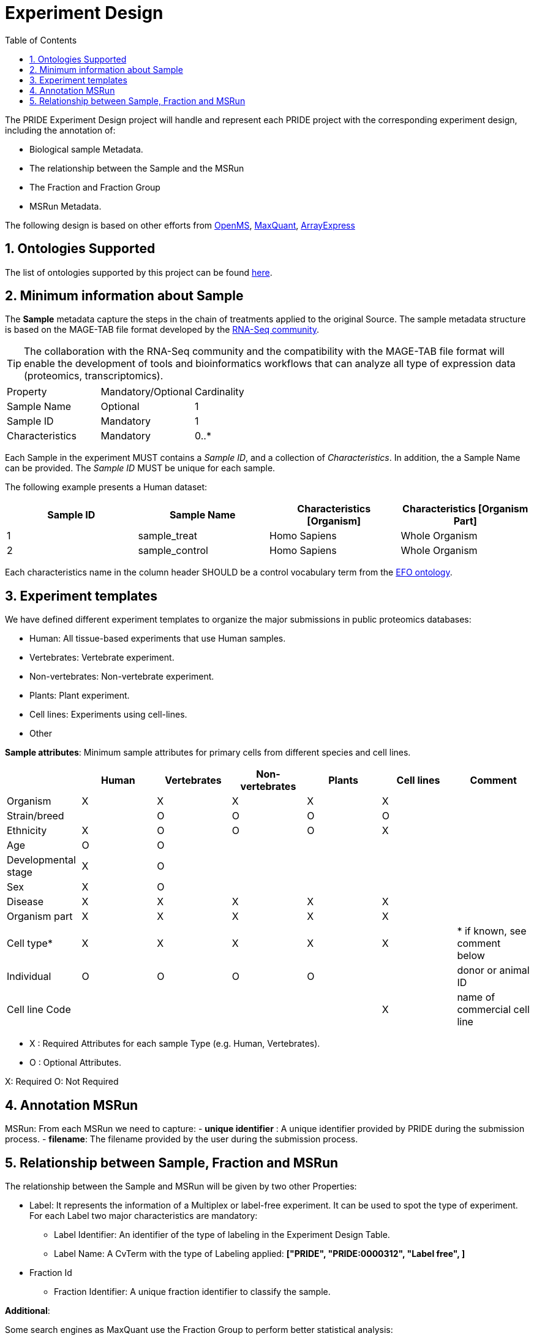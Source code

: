 = Experiment Design
:sectnums:
:toc: left
:doctype: book
//only works on some backends, not HTML
:showcomments:
//use style like Section 1 when referencing within the document.
:xrefstyle: short
:figure-caption: Figure
:pdf-page-size: A4

//GitHub specific settings
ifdef::env-github[]
:tip-caption: :bulb:
:note-caption: :information_source:
:important-caption: :heavy_exclamation_mark:
:caution-caption: :fire:
:warning-caption: :warning:
endif::[]

The PRIDE Experiment Design project will handle and represent each PRIDE project with the corresponding experiment design, including the annotation of:

* Biological sample Metadata.
* The relationship between the Sample and the MSRun
* The Fraction and Fraction Group
* MSRun Metadata.

The following design is based on other efforts from link:external-examples/openms-experimental/OpenMS.md[OpenMS], link:external-examples/maxquant/mqpar-jarnuczak-phospho.xml[MaxQuant], link:external-examples/arrayexpress/ArrayExpress.md[ArrayExpress]

[[ontologies-supported]]
== Ontologies Supported

The list of ontologies supported by this project can be found https://github.com/PRIDE-Archive/pride-metadata-standard#3-ontologies[here].

[[sample-metadata]]
== Minimum information about Sample

The *Sample* metadata capture the steps in the chain of treatments applied to the original Source. The sample metadata structure is based on the MAGE-TAB file format developed by the https://www.ebi.ac.uk/arrayexpress/help/magetab_spec.html[RNA-Seq community].

TIP: The collaboration with the RNA-Seq community and the compatibility with the MAGE-TAB file format will enable the development of tools and bioinformatics workflows that can analyze all type of expression data (proteomics, transcriptomics).

|===
|Property | Mandatory/Optional | Cardinality
|Sample Name     | Optional  | 1
|Sample ID       | Mandatory | 1
|Characteristics | Mandatory | 0..*
|===

Each Sample in the experiment MUST contains a _Sample ID_, and a collection of _Characteristics_. In addition, the a Sample Name can be provided. The _Sample ID_ MUST be unique for each sample.

The following example presents a Human dataset:

|===
|Sample ID | Sample Name | Characteristics [Organism] | Characteristics [Organism Part]

|1 |sample_treat   |Homo Sapiens |Whole Organism
|2 |sample_control |Homo Sapiens |Whole Organism
|===

Each characteristics name in the column header SHOULD be a control vocabulary term from the https://www.ebi.ac.uk/ols/ontologies/efo[EFO ontology].


[[experiment-templates]]
== Experiment templates

We have defined different experiment templates to organize the major submissions in public proteomics databases:

- Human: All tissue-based experiments that use Human samples.
- Vertebrates: Vertebrate experiment.
- Non-vertebrates: Non-vertebrate experiment.
- Plants: Plant experiment.
- Cell lines: Experiments using cell-lines.
- Other

*Sample attributes*: Minimum sample attributes for primary cells from different species and cell lines.

|===
| |Human |Vertebrates |Non-vertebrates |Plants |Cell lines |Comment 

|Organism            |X |X |X |X |X |
|Strain/breed        | |O |O |O |O |
|Ethnicity           |X |O |O |O |X |
|Age |O |O | | | |
|Developmental stage |X |O | | | | 
|Sex |X |O | | | | 
|Disease |X |X |X |X |X | 
|Organism part |X |X |X |X |X | 
|Cell type* |X |X |X |X |X |* if known, see comment below 
|Individual |O |O |O |O | |donor or animal ID 
|Cell line Code | | | | |X |name of commercial cell line 
|===

* X : Required Attributes for each sample Type (e.g. Human, Vertebrates).
* O : Optional Attributes.

X: Required
O: Not Required

== Annotation MSRun

MSRun: From each MSRun we need to capture:
 - *unique identifier* : A unique identifier provided by PRIDE during the submission process.
 - *filename*: The filename provided by the user during the submission process.

== Relationship between Sample, Fraction and MSRun

The relationship between the Sample and MSRun will be given by two other Properties:

* Label: It represents the information of a Multiplex or label-free experiment. It can be used to spot the type of experiment. For each Label two major characteristics are mandatory:

** Label Identifier: An identifier of the type of labeling in the Experiment Design Table.
** Label Name: A CvTerm with the type of Labeling applied: *["PRIDE", "PRIDE:0000312", "Label free", ]*
* Fraction Id

** Fraction Identifier: A unique fraction identifier to classify the sample.

*Additional*:

Some search engines as MaxQuant use the Fraction Group to perform better statistical analysis:

* Fraction Group
** Fraction Group Identifier: The fraction group identifier is used to classify multiple fractions.

*Examples Label Free Experiment*:

